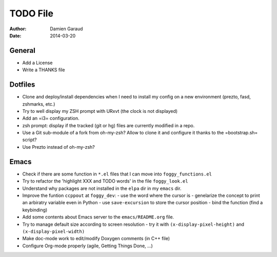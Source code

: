 
TODO File
=========

:author: Damien Garaud
:date: 2014-03-20

General
-------

* Add a License
* Write a THANKS file

Dotfiles
--------

* Clone and deploy/install dependencies when I need to install my config on a
  new environment (prezto, fasd, zshmarks, etc.)
* Try to well display my ZSH prompt with URxvt (the clock is not displayed)
* Add an =i3= configuration.
* zsh prompt: display if the tracked (git or hg) files are currently modified in
  a repo.
* Use a Git sub-module of a fork from oh-my-zsh? Allow to clone it and configure
  it thanks to the =bootstrap.sh= script?
* Use Prezto instead of oh-my-zsh?

Emacs
-----

* Check if there are some function in ``*.el`` files that I can move into
  ``foggy_functions.el``
* Try to refactor the 'highlight XXX and TODO words' in the file ``foggy_look.el``
* Understand why packages are not installed in the ``elpa`` dir in my ``emacs``
  dir.
* Improve the funtion ``ccppout`` at ``foggy_dev``:
  - use the word where the cursor is
  - genelarize the concept to print an arbiratry variable even in Python
  - use ``save-excursion`` to store the cursor position
  - bind the function (find a keybinding)
* Add some contents about Emacs server to the ``emacs/README.org`` file.
* Try to manage default size according to screen resolution
  - try it with ``(x-display-pixel-height)`` and ``(x-display-pixel-width)``
* Make doc-mode work to edit/modify Doxygen comments (in C++ file)
* Configure Org-mode properly (agile, Getting Things Done, ...)
